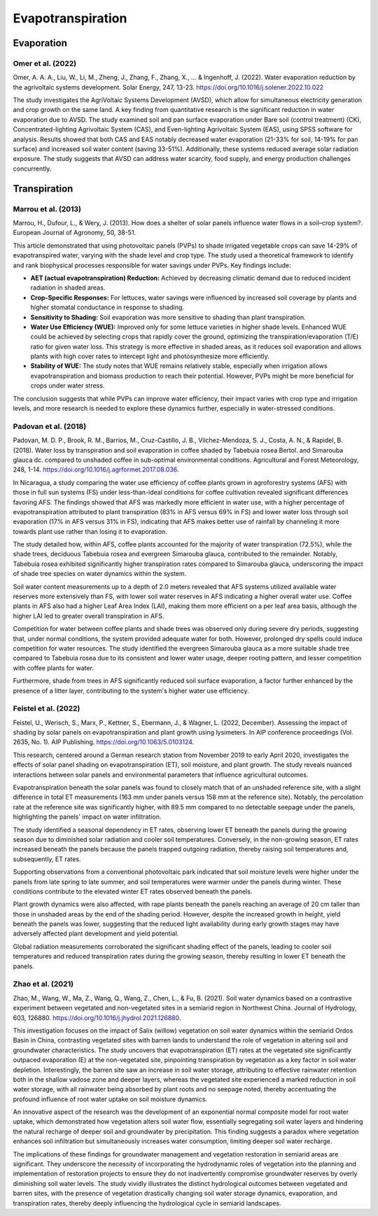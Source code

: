 Evapotranspiration
==================

Evaporation
-----------
Omer et al. (2022)
++++++++++++++++++
Omer, A. A. A., Liu, W., Li, M., Zheng, J., Zhang, F., Zhang, X., ... & Ingenhoff, J. (2022). Water evaporation reduction by the agrivoltaic systems development. Solar Energy, 247, 13-23. https://doi.org/10.1016/j.solener.2022.10.022

The study investigates the AgriVoltaic Systems Development (AVSD), which allow for simultaneous electricity generation and crop growth on the same land. A key finding from quantitative research is the significant reduction in water evaporation due to AVSD. The study examined soil and pan surface evaporation under Bare soil (control treatment) (CK), Concentrated-lighting Agrivoltaic System (CAS), and Even-lighting Agrivoltaic System (EAS), using SPSS software for analysis. Results showed that both CAS and EAS notably decreased water evaporation (21-33% for soil, 14-19% for pan surface) and increased soil water content (saving 33-51%). Additionally, these systems reduced average solar radiation exposure. The study suggests that AVSD can address water scarcity, food supply, and energy production challenges concurrently.

Transpiration
-------------
Marrou et al. (2013)
++++++++++++++++++++
Marrou, H., Dufour, L., & Wery, J. (2013). How does a shelter of solar panels influence water flows in a soil–crop system?. European Journal of Agronomy, 50, 38-51.

This article demonstrated that using photovoltaic panels (PVPs) to shade irrigated vegetable crops can save 14-29% of evapotranspired water, varying with the shade level and crop type. The study used a theoretical framework to identify and rank biophysical processes responsible for water savings under PVPs. Key findings include:

- **AET (actual evapotranspiration) Reduction:** Achieved by decreasing climatic demand due to reduced incident radiation in shaded areas.
- **Crop-Specific Responses:** For lettuces, water savings were influenced by increased soil coverage by plants and higher stomatal conductance in response to shading.
- **Sensitivity to Shading:** Soil evaporation was more sensitive to shading than plant transpiration.
- **Water Use Efficiency (WUE):** Improved only for some lettuce varieties in higher shade levels. Enhanced WUE could be achieved by selecting crops that rapidly cover the ground, optimizing the transpiration/evaporation (T/E) ratio for given water loss. This strategy is more effective in shaded areas, as it reduces soil evaporation and allows plants with high cover rates to intercept light and photosynthesize more efficiently.
- **Stability of WUE:** The study notes that WUE remains relatively stable, especially when irrigation allows evapotranspiration and biomass production to reach their potential. However, PVPs might be more beneficial for crops under water stress.

The conclusion suggests that while PVPs can improve water efficiency, their impact varies with crop type and irrigation levels, and more research is needed to explore these dynamics further, especially in water-stressed conditions.

Padovan et al. (2018)
++++++++++++++++++++
Padovan, M. D. P., Brook, R. M., Barrios, M., Cruz-Castillo, J. B., Vilchez-Mendoza, S. J., Costa, A. N., & Rapidel, B. (2018). Water loss by transpiration and soil evaporation in coffee shaded by Tabebuia rosea Bertol. and Simarouba glauca dc. compared to unshaded coffee in sub-optimal environmental conditions. Agricultural and Forest Meteorology, 248, 1-14. https://doi.org/10.1016/j.agrformet.2017.08.036.

In Nicaragua, a study comparing the water use efficiency of coffee plants grown in agroforestry systems (AFS) with those in full sun systems (FS) under less-than-ideal conditions for coffee cultivation revealed significant differences favoring AFS. The findings showed that AFS was markedly more efficient in water use, with a higher percentage of evapotranspiration attributed to plant transpiration (83% in AFS versus 69% in FS) and lower water loss through soil evaporation (17% in AFS versus 31% in FS), indicating that AFS makes better use of rainfall by channeling it more towards plant use rather than losing it to evaporation.

The study detailed how, within AFS, coffee plants accounted for the majority of water transpiration (72.5%), while the shade trees, deciduous Tabebuia rosea and evergreen Simarouba glauca, contributed to the remainder. Notably, Tabebuia rosea exhibited significantly higher transpiration rates compared to Simarouba glauca, underscoring the impact of shade tree species on water dynamics within the system.

Soil water content measurements up to a depth of 2.0 meters revealed that AFS systems utilized available water reserves more extensively than FS, with lower soil water reserves in AFS indicating a higher overall water use. Coffee plants in AFS also had a higher Leaf Area Index (LAI), making them more efficient on a per leaf area basis, although the higher LAI led to greater overall transpiration in AFS.

Competition for water between coffee plants and shade trees was observed only during severe dry periods, suggesting that, under normal conditions, the system provided adequate water for both. However, prolonged dry spells could induce competition for water resources. The study identified the evergreen Simarouba glauca as a more suitable shade tree compared to Tabebuia rosea due to its consistent and lower water usage, deeper rooting pattern, and lesser competition with coffee plants for water.

Furthermore, shade from trees in AFS significantly reduced soil surface evaporation, a factor further enhanced by the presence of a litter layer, contributing to the system's higher water use efficiency.


Feistel et al. (2022)
++++++++++++++++++++
Feistel, U., Werisch, S., Marx, P., Kettner, S., Ebermann, J., & Wagner, L. (2022, December). Assessing the impact of shading by solar panels on evapotranspiration and plant growth using lysimeters. In AIP conference proceedings (Vol. 2635, No. 1). AIP Publishing. https://doi.org/10.1063/5.0103124.

This research, centered around a German research station from November 2019 to early April 2020, investigates the effects of solar panel shading on evapotranspiration (ET), soil moisture, and plant growth. The study reveals nuanced interactions between solar panels and environmental parameters that influence agricultural outcomes.

Evapotranspiration beneath the solar panels was found to closely match that of an unshaded reference site, with a slight difference in total ET measurements (163 mm under panels versus 158 mm at the reference site). Notably, the percolation rate at the reference site was significantly higher, with 89.5 mm compared to no detectable seepage under the panels, highlighting the panels' impact on water infiltration.

The study identified a seasonal dependency in ET rates, observing lower ET beneath the panels during the growing season due to diminished solar radiation and cooler soil temperatures. Conversely, in the non-growing season, ET rates increased beneath the panels because the panels trapped outgoing radiation, thereby raising soil temperatures and, subsequently, ET rates.

Supporting observations from a conventional photovoltaic park indicated that soil moisture levels were higher under the panels from late spring to late summer, and soil temperatures were warmer under the panels during winter. These conditions contribute to the elevated winter ET rates observed beneath the panels.

Plant growth dynamics were also affected, with rape plants beneath the panels reaching an average of 20 cm taller than those in unshaded areas by the end of the shading period. However, despite the increased growth in height, yield beneath the panels was lower, suggesting that the reduced light availability during early growth stages may have adversely affected plant development and yield potential.

Global radiation measurements corroborated the significant shading effect of the panels, leading to cooler soil temperatures and reduced transpiration rates during the growing season, thereby resulting in lower ET beneath the panels.

Zhao et al. (2021)
++++++++++++++++++++
Zhao, M., Wang, W., Ma, Z., Wang, Q., Wang, Z., Chen, L., & Fu, B. (2021). Soil water dynamics based on a contrastive experiment between vegetated and non-vegetated sites in a semiarid region in Northwest China. Journal of Hydrology, 603, 126880. https://doi.org/10.1016/j.jhydrol.2021.126880.

This investigation focuses on the impact of Salix (willow) vegetation on soil water dynamics within the semiarid Ordos Basin in China, contrasting vegetated sites with barren lands to understand the role of vegetation in altering soil and groundwater characteristics. The study uncovers that evapotranspiration (ET) rates at the vegetated site significantly outpaced evaporation (E) at the non-vegetated site, pinpointing transpiration by vegetation as a key factor in soil water depletion. Interestingly, the barren site saw an increase in soil water storage, attributing to effective rainwater retention both in the shallow vadose zone and deeper layers, whereas the vegetated site experienced a marked reduction in soil water storage, with all rainwater being absorbed by plant roots and no seepage noted, thereby accentuating the profound influence of root water uptake on soil moisture dynamics.

An innovative aspect of the research was the development of an exponential normal composite model for root water uptake, which demonstrated how vegetation alters soil water flow, essentially segregating soil water layers and hindering the natural recharge of deeper soil and groundwater by precipitation. This finding suggests a paradox where vegetation enhances soil infiltration but simultaneously increases water consumption, limiting deeper soil water recharge.

The implications of these findings for groundwater management and vegetation restoration in semiarid areas are significant. They underscore the necessity of incorporating the hydrodynamic roles of vegetation into the planning and implementation of restoration projects to ensure they do not inadvertently compromise groundwater reserves by overly diminishing soil water levels. The study vividly illustrates the distinct hydrological outcomes between vegetated and barren sites, with the presence of vegetation drastically changing soil water storage dynamics, evaporation, and transpiration rates, thereby deeply influencing the hydrological cycle in semiarid landscapes.


